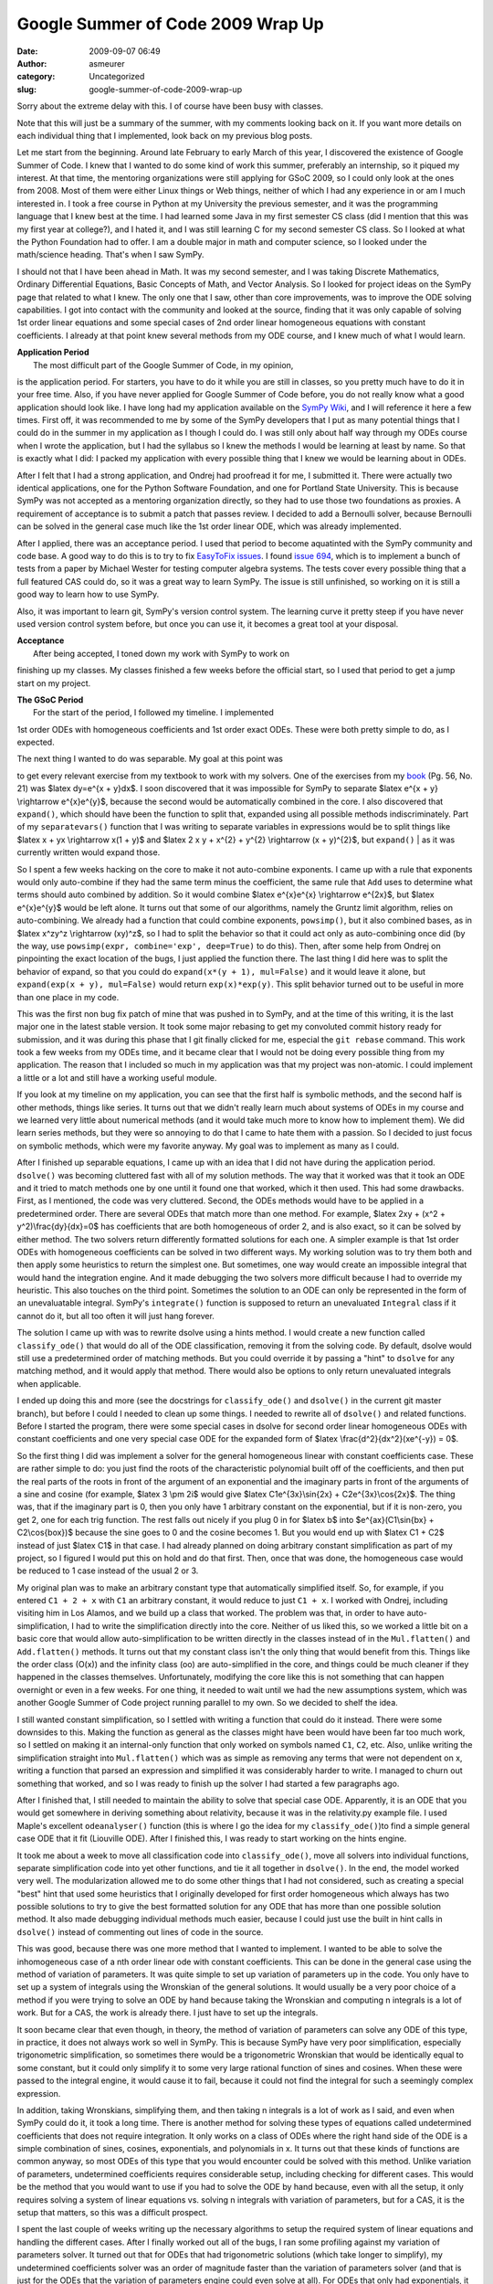 Google Summer of Code 2009 Wrap Up
##################################
:date: 2009-09-07 06:49
:author: asmeurer
:category: Uncategorized
:slug: google-summer-of-code-2009-wrap-up

Sorry about the extreme delay with this. I of course have been busy with
classes.

Note that this will just be a summary of the summer, with my comments
looking back on it. If you want more details on each individual thing
that I implemented, look back on my previous blog posts.

Let me start from the beginning. Around late February to early March of
this year, I discovered the existence of Google Summer of Code. I knew
that I wanted to do some kind of work this summer, preferably an
internship, so it piqued my interest. At that time, the mentoring
organizations were still applying for GSoC 2009, so I could only look at
the ones from 2008. Most of them were either Linux things or Web things,
neither of which I had any experience in or am I much interested in. I
took a free course in Python at my University the previous semester, and
it was the programming language that I knew best at the time. I had
learned some Java in my first semester CS class (did I mention that this
was my first year at college?), and I hated it, and I was still learning
C for my second semester CS class. So I looked at what the Python
Foundation had to offer. I am a double major in math and computer
science, so I looked under the math/science heading. That's when I saw
SymPy.

I should not that I have been ahead in Math. It was my second semester,
and I was taking Discrete Mathematics, Ordinary Differential Equations,
Basic Concepts of Math, and Vector Analysis. So I looked for project
ideas on the SymPy page that related to what I knew. The only one that I
saw, other than core improvements, was to improve the ODE solving
capabilities. I got into contact with the community and looked at the
source, finding that it was only capable of solving 1st order linear
equations and some special cases of 2nd order linear homogeneous
equations with constant coefficients. I already at that point knew
several methods from my ODE course, and I knew much of what I would
learn.

| **Application Period**
|  The most difficult part of the Google Summer of Code, in my opinion,
is the application period. For starters, you have to do it while you are
still in classes, so you pretty much have to do it in your free time.
Also, if you have never applied for Google Summer of Code before, you do
not really know what a good application should look like. I have long
had my application available on the `SymPy Wiki`_, and I will reference
it here a few times. First off, it was recommended to me by some of the
SymPy developers that I put as many potential things that I could do in
the summer in my application as I though I could do. I was still only
about half way through my ODEs course when I wrote the application, but
I had the syllabus so I knew the methods I would be learning at least by
name. So that is exactly what I did: I packed my application with every
possible thing that I knew we would be learning about in ODEs.

After I felt that I had a strong application, and Ondrej had proofread
it for me, I submitted it. There were actually two identical
applications, one for the Python Software Foundation, and one for
Portland State University. This is because SymPy was not accepted as a
mentoring organization directly, so they had to use those two
foundations as proxies. A requirement of acceptance is to submit a patch
that passes review. I decided to add a Bernoulli solver, because
Bernoulli can be solved in the general case much like the 1st order
linear ODE, which was already implemented.

After I applied, there was an acceptance period. I used that period to
become aquatinted with the SymPy community and code base. A good way to
do this is to try to fix `EasyToFix issues`_. I found `issue 694`_,
which is to implement a bunch of tests from a paper by Michael Wester
for testing computer algebra systems. The tests cover every possible
thing that a full featured CAS could do, so it was a great way to learn
SymPy. The issue is still unfinished, so working on it is still a good
way to learn how to use SymPy.

Also, it was important to learn git, SymPy's version control system. The
learning curve it pretty steep if you have never used version control
system before, but once you can use it, it becomes a great tool at your
disposal.

| **Acceptance**
|  After being accepted, I toned down my work with SymPy to work on
finishing up my classes. My classes finished a few weeks before the
official start, so I used that period to get a jump start on my project.

| **The GSoC Period**
|  For the start of the period, I followed my timeline. I implemented
1st order ODEs with homogeneous coefficients and 1st order exact ODEs.
These were both pretty simple to do, as I expected.

| The next thing I wanted to do was separable. My goal at this point was
to get every relevant exercise from my textbook to work with my solvers.
One of the exercises from my `book`_ (Pg. 56, No. 21) was $latex dy=e^{x
+ y}dx$. I soon discovered that it was impossible for SymPy to separate
$latex e^{x + y} \\rightarrow e^{x}e^{y}$, because the second would be
automatically combined in the core. I also discovered that ``expand()``,
which should have been the function to split that, expanded using all
possible methods indiscriminately. Part of my ``separatevars()``
function that I was writing to separate variables in expressions would
be to split things like $latex x + yx \\rightarrow x(1 + y)$ and $latex
2 x y + x^{2} + y^{2} \\rightarrow (x + y)^{2}$, but ``expand()``
|  as it was currently written would expand those.

So I spent a few weeks hacking on the core to make it not auto-combine
exponents. I came up with a rule that exponents would only auto-combine
if they had the same term minus the coefficient, the same rule that
``Add`` uses to determine what terms should auto combined by addition.
So it would combine $latex e^{x}e^{x} \\rightarrow e^{2x}$, but $latex
e^{x}e^{y}$ would be left alone. It turns out that some of our
algorithms, namely the Gruntz limit algorithm, relies on auto-combining.
We already had a function that could combine exponents, ``powsimp()``,
but it also combined bases, as in $latex x^zy^z \\rightarrow (xy)^z$, so
I had to split the behavior so that it could act only as auto-combining
once did (by the way, use ``powsimp(expr, combine='exp', deep=True)`` to
do this). Then, after some help from Ondrej on pinpointing the exact
location of the bugs, I just applied the function there. The last thing
I did here was to split the behavior of expand, so that you could do
``expand(x*(y + 1), mul=False)`` and it would leave it alone, but
``expand(exp(x + y), mul=False)`` would return ``exp(x)*exp(y)``. This
split behavior turned out to be useful in more than one place in my
code.

This was the first non bug fix patch of mine that was pushed in to
SymPy, and at the time of this writing, it is the last major one in the
latest stable version. It took some major rebasing to get my convoluted
commit history ready for submission, and it was during this phase that I
git finally clicked for me, especial the ``git rebase`` command. This
work took a few weeks from my ODEs time, and it became clear that I
would not be doing every possible thing from my application. The reason
that I included so much in my application was that my project was
non-atomic. I could implement a little or a lot and still have a working
useful module.

If you look at my timeline on my application, you can see that the first
half is symbolic methods, and the second half is other methods, things
like series. It turns out that we didn't really learn much about systems
of ODEs in my course and we learned very little about numerical methods
(and it would take much more to know how to implement them). We did
learn series methods, but they were so annoying to do that I came to
hate them with a passion. So I decided to just focus on symbolic
methods, which were my favorite anyway. My goal was to implement as many
as I could.

After I finished up separable equations, I came up with an idea that I
did not have during the application period. ``dsolve()`` was becoming
cluttered fast with all of my solution methods. The way that it worked
was that it took an ODE and it tried to match methods one by one until
it found one that worked, which it then used. This had some drawbacks.
First, as I mentioned, the code was very cluttered. Second, the ODEs
methods would have to be applied in a predetermined order. There are
several ODEs that match more than one method. For example, $latex 2xy +
(x^2 + y^2)\\frac{dy}{dx}=0$ has coefficients that are both homogeneous
of order 2, and is also exact, so it can be solved by either method. The
two solvers return differently formatted solutions for each one. A
simpler example is that 1st order ODEs with homogeneous coefficients can
be solved in two different ways. My working solution was to try them
both and then apply some heuristics to return the simplest one. But
sometimes, one way would create an impossible integral that would hand
the integration engine. And it made debugging the two solvers more
difficult because I had to override my heuristic. This also touches on
the third point. Sometimes the solution to an ODE can only be
represented in the form of an unevaluatable integral. SymPy's
``integrate()`` function is supposed to return an unevaluated
``Integral`` class if it cannot do it, but all too often it will just
hang forever.

The solution I came up with was to rewrite dsolve using a hints method.
I would create a new function called ``classify_ode()`` that would do
all of the ODE classification, removing it from the solving code. By
default, dsolve would still use a predetermined order of matching
methods. But you could override it by passing a "hint" to ``dsolve`` for
any matching method, and it would apply that method. There would also be
options to only return unevaluated integrals when applicable.

I ended up doing this and more (see the docstrings for
``classify_ode()`` and ``dsolve()`` in the current git master branch),
but before I could I needed to clean up some things. I needed to rewrite
all of ``dsolve()`` and related functions. Before I started the program,
there were some special cases in dsolve for second order linear
homogeneous ODEs with constant coefficients and one very special case
ODE for the expanded form of $latex \\frac{d^2}{dx^2}(xe^{-y}) = 0$.

So the first thing I did was implement a solver for the general
homogeneous linear with constant coefficients case. These are rather
simple to do: you just find the roots of the characteristic polynomial
built off of the coefficients, and then put the real parts of the roots
in front of the argument of an exponential and the imaginary parts in
front of the arguments of a sine and cosine (for example, $latex 3 \\pm
2i$ would give $latex C1e^{3x}\\sin{2x} + C2e^{3x}\\cos{2x}$. The thing
was, that if the imaginary part is 0, then you only have 1 arbitrary
constant on the exponential, but if it is non-zero, you get 2, one for
each trig function. The rest falls out nicely if you plug 0 in for
$latex b$ into $e^{ax}(C1\\sin{bx} + C2\\cos{box})$ because the sine
goes to 0 and the cosine becomes 1. But you would end up with $latex C1
+ C2$ instead of just $latex C1$ in that case. I had already planned on
doing arbitrary constant simplification as part of my project, so I
figured I would put this on hold and do that first. Then, once that was
done, the homogeneous case would be reduced to 1 case instead of the
usual 2 or 3.

My original plan was to make an arbitrary constant type that
automatically simplified itself. So, for example, if you entered
``C1 + 2 + x`` with ``C1`` an arbitrary constant, it would reduce to
just ``C1 + x``. I worked with Ondrej, including visiting him in Los
Alamos, and we build up a class that worked. The problem was that, in
order to have auto-simplification, I had to write the simplification
directly into the core. Neither of us liked this, so we worked a little
bit on a basic core that would allow auto-simplification to be written
directly in the classes instead of in the ``Mul.flatten()`` and
``Add.flatten()`` methods. It turns out that my constant class isn't the
only thing that would benefit from this. Things like the order class
(O(x)) and the infinity class (oo) are auto-simplified in the core, and
things could be much cleaner if they happened in the classes themselves.
Unfortunately, modifying the core like this is not something that can
happen overnight or even in a few weeks. For one thing, it needed to
wait until we had the new assumptions system, which was another Google
Summer of Code project running parallel to my own. So we decided to
shelf the idea.

I still wanted constant simplification, so I settled with writing a
function that could do it instead. There were some downsides to this.
Making the function as general as the classes might have been would have
been far too much work, so I settled on making it an internal-only
function that only worked on symbols named ``C1``, ``C2``, etc. Also,
unlike writing the simplification straight into ``Mul.flatten()`` which
was as simple as removing any terms that were not dependent on x,
writing a function that parsed an expression and simplified it was
considerably harder to write. I managed to churn out something that
worked, and so I was ready to finish up the solver I had started a few
paragraphs ago.

After I finished that, I still needed to maintain the ability to solve
that special case ODE. Apparently, it is an ODE that you would get
somewhere in deriving something about relativity, because it was in the
relativity.py example file. I used Maple's excellent ``odeanalyser()``
function (this is where I go the idea for my ``classify_ode()``)to find
a simple general case ODE that it fit (Liouville ODE). After I finished
this, I was ready to start working on the hints engine.

It took me about a week to move all classification code into
``classify_ode()``, move all solvers into individual functions, separate
simplification code into yet other functions, and tie it all together in
``dsolve()``. In the end, the model worked very well. The modularization
allowed me to do some other things that I had not considered, such as
creating a special "best" hint that used some heuristics that I
originally developed for first order homogeneous which always has two
possible solutions to try to give the best formatted solution for any
ODE that has more than one possible solution method. It also made
debugging individual methods much easier, because I could just use the
built in hint calls in ``dsolve()`` instead of commenting out lines of
code in the source.

This was good, because there was one more method that I wanted to
implement. I wanted to be able to solve the inhomogeneous case of a nth
order linear ode with constant coefficients. This can be done in the
general case using the method of variation of parameters. It was quite
simple to set up variation of parameters up in the code. You only have
to set up a system of integrals using the Wronskian of the general
solutions. It would usually be a very poor choice of a method if you
were trying to solve an ODE by hand because taking the Wronskian and
computing n integrals is a lot of work. But for a CAS, the work is
already there. I just have to set up the integrals.

It soon became clear that even though, in theory, the method of
variation of parameters can solve any ODE of this type, in practice, it
does not always work so well in SymPy. This is because SymPy have very
poor simplification, especially trigonometric simplification, so
sometimes there would be a trigonometric Wronskian that would be
identically equal to some constant, but it could only simplify it to
some very large rational function of sines and cosines. When these were
passed to the integral engine, it would cause it to fail, because it
could not find the integral for such a seemingly complex expression.

In addition, taking Wronskians, simplifying them, and then taking n
integrals is a lot of work as I said, and even when SymPy could do it,
it took a long time. There is another method for solving these types of
equations called undetermined coefficients that does not require
integration. It only works on a class of ODEs where the right hand side
of the ODE is a simple combination of sines, cosines, exponentials, and
polynomials in x. It turns out that these kinds of functions are common
anyway, so most ODEs of this type that you would encounter could be
solved with this method. Unlike variation of parameters, undetermined
coefficients requires considerable setup, including checking for
different cases. This would be the method that you would want to use if
you had to solve the ODE by hand because, even with all the setup, it
only requires solving a system of linear equations vs. solving n
integrals with variation of parameters, but for a CAS, it is the setup
that matters, so this was a difficult prospect.

I spent the last couple of weeks writing up the necessary algorithms to
setup the required system of linear equations and handling the different
cases. After I finally worked out all of the bugs, I ran some profiling
against my variation of parameters solver. It turned out that for ODEs
that had trigonometric solutions (which take longer to simplify), my
undetermined coefficients solver was an order of magnitude faster than
the variation of parameters solver (and that is just for the ODEs that
the variation of parameters engine could even solve at all). For ODEs
that only had exponentials, it was still 2-4 times faster.

I finished off the summer by writing extensive documentation for all of
my solvers and functions. Hopefully someone who uses SymPy to solve ODEs
can learn something about ODE solving methods as well as how to use the
function I wrote when they read my documentation.

| **Post-GSoC**
|  I plan on continuing development with SymPy now that the Google
Summer of Code period is over. SymPy is an amazing project, mixing
Python and Computer Algebra, and I want to help it grow. I may even
apply again in a future year to implement some other thing in SymPy, or
maybe apply as a mentor for SymPy to help someone else improve it.

| **Advice**
|  What follows is some general advice for someone who wants to apply
for Google Summer of Code. Some of the advice pertains specifically to
SymPy, and some of it is general advice that I think would apply to any
project.

- Get involved early. As soon as you decide that you want to participate
in Google Summer of Code, start getting involved in the project. Get
into contact with them and discuss possible projects. If you are looking
before the participating organizations are announced, look at the
organizations from previous years. For some organizations, it will vary;
for others (like Python), it is almost given that they will be accepted
every year.

- Some projects (including SymPy) require you to send in a patch that
passes review to be accepted. This will give you a change to start
familiarizing yourself with the code base. If you are applying to SymPy,
the Wester example I mentioned above is a really good way to learn what
SymPy can do and how it works.

- Subscribe to the mailing list, and once you are comfortable with it,
participate. Also, it is a good idea to idle in IRC (SymPy is on
freenode at #sympy). This will help you get to know the main
contributors for the project.

- For you application, see if the people in the project you are applying
for will review it. If they like your project idea, they will try to
help you write a good application so you can be accepted and you can
implement it. If they don't like your idea, then they will tell you and
you should change it, otherwise you will not be accepted, no matter how
well written your proposal is. I have my proposal on the wiki (see link
above). I am not saying that it is necessarily a very good proposal, but
it did get accepted. If you are applying to SymPy, Ondrej will proofread
your applications for you.

- If you are an IRC fan, there is also #gsoc on freenode, where you can
ask all your GSoC related questions. Be warned that it does get pretty
noisy in the application period, especially right before the
applications are due and right before proposals are accepted.

- I cannot stress this one enough. If you have never worked with a
version control system before, it is perhaps more important to spend
your time learning it than it is to learn the code base for your
project. These things have a steep learning curve if you have never used
them before. Once you master them though, they can make your life much
easier. Also, the sooner you learn to use them well, the easier your
life will be later on down the road. I spent a good part of the last
week of GSoC cleaning up my commit history from the first half of the
summer when I bad very poor committing/log habits. If your project uses
git, such as SymPy does, you might look at `this`_ tutorial. If it uses
something else, good luck. Seriously, git is the only good version
control system. See `this video`_.

- Expect to spend only about half of the summer actually implementing
stuff. You may think that you are a good programmer and that your code
will not be so buggy that you will need to spend that much time fixing
bugs, and you may be right. But the fact is, you will be working on code
bases written by may programmers that are not so good. You will need to
fix several already existing bugs to make your code work, which means
that you will need to learn the code base well, learn how to read other
people's code, and how to fix bugs that you had no part in creating. You
will be glad if a bug is in your code because you will usually know
immediately what causes it and how to fix it. But if a bug is somewhere
else, you will need to find it, figure out why it happens, what is
supposed to happen, and how to fix it without breaking anything else.
This is also why it is important to be active in the developer
community.

- Good luck.

.. _SymPy Wiki: http://wiki.sympy.org/wiki/User:Asmeurer/GSoC2009_Application
.. _EasyToFix issues: http://code.google.com/p/sympy/issues/list?q=label:EasyToFix
.. _issue 694: http://code.google.com/p/sympy/issues/detail?id=694
.. _book: http://books.google.com.np/books?id=29utVed7QMIC&lpg=PA24&ots=uxLSUKt_3P&hl=en&pg=PA56#v=onepage&q=&f=false
.. _this: http://www-cs-students.stanford.edu/~blynn//gitmagic/
.. _this video: http://www.youtube.com/watch?v=4XpnKHJAok8
